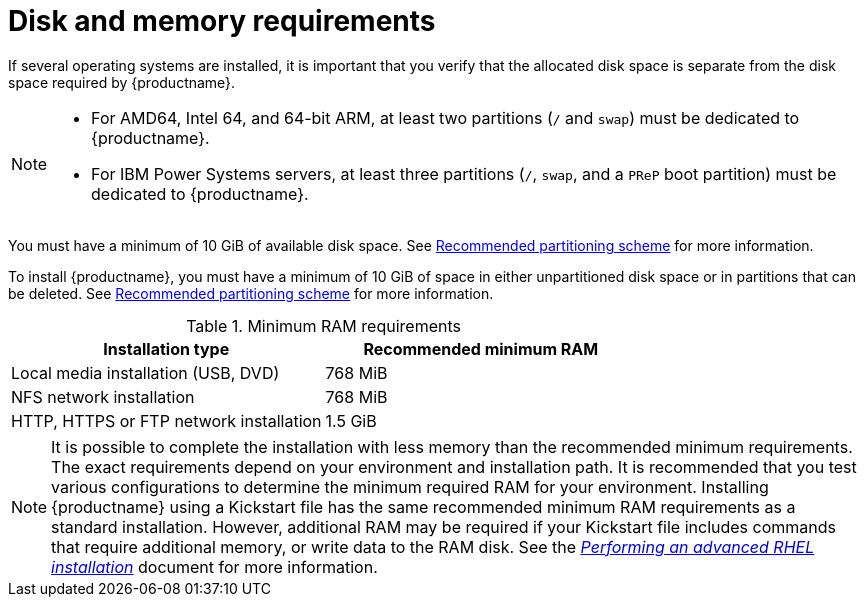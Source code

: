 [id="check-disk-and-memory-requirements_{context}"]
= Disk and memory requirements

If several operating systems are installed, it is important that you verify that the allocated disk space is separate from the disk space required by {productname}.


[NOTE]
====
* For AMD64, Intel 64, and 64-bit ARM, at least two partitions (`/` and `swap`) must be dedicated to {productname}.
* For IBM Power Systems servers, at least three partitions (`/`, `swap`, and a `PReP` boot partition) must be dedicated to {productname}.
====
You must have a minimum of 10 GiB of available disk space. See xref:standard-install:assembly_partitioning-reference.adoc#recommended-partitioning-scheme_partitioning-reference[Recommended partitioning scheme] for more information.

To install {productname}, you must have a minimum of 10 GiB of space in either unpartitioned disk space or in partitions that can be deleted. See xref:standard-install:assembly_partitioning-reference.adoc#recommended-partitioning-scheme_partitioning-reference[Recommended partitioning scheme] for more information.

.Minimum RAM requirements
[options="header"]
|===
| Installation type  | Recommended minimum RAM
| Local media installation (USB, DVD) | 768 MiB
| NFS network installation  | 768 MiB
| HTTP, HTTPS or FTP network installation  | 1.5 GiB
|===

[NOTE]
====
It is possible to complete the installation with less memory than the recommended minimum requirements. The exact requirements depend on your environment and installation path. It is recommended that you test various configurations to determine the minimum required RAM for your environment. Installing {productname} using a Kickstart file has the same recommended minimum RAM requirements as a standard installation. However, additional RAM may be required if your Kickstart file includes commands that require additional memory, or write data to the RAM disk. See the xref:advanced-install:index.adoc[_Performing an advanced RHEL installation_] document for more information.
====
